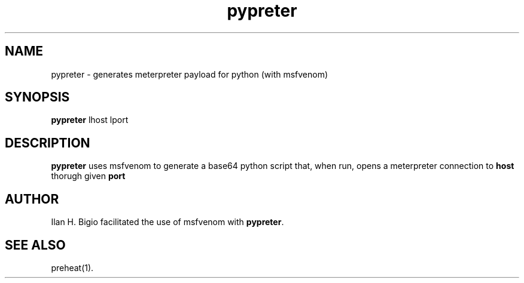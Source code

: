 .\"
.\" Created by hand based off of the "man" man page
.\"
.\" Man page for pypreter
.\"
.\" Copyright (c) 2017, Ilan H. Bigio
.\"
.\" You may not distribute.
.\"
.\" Ilan H. Bigio
.\" ibigio@cs.brown.edu
.\" Department of Computer Science
.\" Brown University
.\" Providence, Rhode Island  02912
.\"
.\"
.TH pypreter 1 "March 15, 2018"
.LO 1
.SH NAME
pypreter \- generates meterpreter payload for python (with msfvenom)
.SH SYNOPSIS
.B pypreter
lhost lport

.SH DESCRIPTION
.B pypreter
uses msfvenom to generate a base64 python script that, when run, opens a meterpreter connection to
.B host
thorugh given
.B port
.

.SH AUTHOR
Ilan H. Bigio facilitated the use of msfvenom with
.BR "pypreter" .

.SH "SEE ALSO"
preheat(1).
